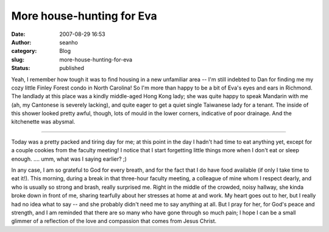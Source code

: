 More house-hunting for Eva
##########################
:date: 2007-08-29 16:53
:author: seanho
:category: Blog
:slug: more-house-hunting-for-eva
:status: published

Yeah, I remember how tough it was to find housing in a new unfamiliar
area -- I'm still indebted to Dan for finding me my cozy little Finley
Forest condo in North Carolina! So I'm more than happy to be a bit of
Eva's eyes and ears in Richmond. The landlady at this place was a kindly
middle-aged Hong Kong lady; she was quite happy to speak Mandarin with
me (ah, my Cantonese is severely lacking), and quite eager to get a
quiet single Taiwanese lady for a tenant. The inside of this shower
looked pretty awful, though, lots of mould in the lower corners,
indicative of poor drainage. And the kitchenette was abysmal.

--------------

Today was a pretty packed and tiring day for me; at this point in the
day I hadn't had time to eat anything yet, except for a couple cookies
from the faculty meeting! I notice that I start forgetting little things
more when I don't eat or sleep enough. .... umm, what was I saying
earlier? ;)

In any case, I am so grateful to God for every breath, and for the fact
that I do have food available (if only I take time to eat it!). This
morning, during a break in that three-hour faculty meeting, a colleague
of mine whom I respect dearly, and who is usually so strong and brash,
really surprised me. Right in the middle of the crowded, noisy hallway,
she kinda broke down in front of me, sharing tearfully about her
stresses at home at and work. My heart goes out to her, but I really had
no idea what to say -- and she probably didn't need me to say anything
at all. But I pray for her, for God's peace and strength, and I am
reminded that there are so many who have gone through so much pain; I
hope I can be a small glimmer of a reflection of the love and compassion
that comes from Jesus Christ.
